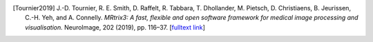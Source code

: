 .. [Tournier2019] J.-D. Tournier, R. E. Smith, D. Raffelt, R. Tabbara, T. Dhollander, M. Pietsch, D. Christiaens, B. Jeurissen, C.-H. Yeh, and A. Connelly.
   *MRtrix3: A fast, flexible and open software framework for medical image processing and visualisation.*
   NeuroImage, 202 (2019), pp. 116–37.
   [`fulltext link <https://www.sciencedirect.com/science/article/pii/S1053811919307281>`__\ ]

